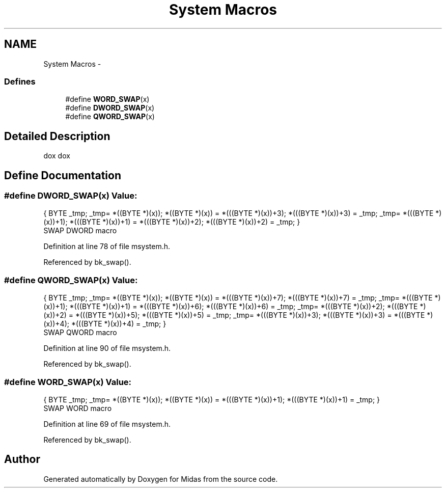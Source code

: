 .TH "System Macros" 3 "31 May 2012" "Version 2.3.0-0" "Midas" \" -*- nroff -*-
.ad l
.nh
.SH NAME
System Macros \- 
.SS "Defines"

.in +1c
.ti -1c
.RI "#define \fBWORD_SWAP\fP(x)"
.br
.ti -1c
.RI "#define \fBDWORD_SWAP\fP(x)"
.br
.ti -1c
.RI "#define \fBQWORD_SWAP\fP(x)"
.br
.in -1c
.SH "Detailed Description"
.PP 
dox dox 
.SH "Define Documentation"
.PP 
.SS "#define DWORD_SWAP(x)"\fBValue:\fP
.PP
.nf
{ BYTE _tmp;                              \
                       _tmp= *((BYTE *)(x));                    \
                       *((BYTE *)(x)) = *(((BYTE *)(x))+3);     \
                       *(((BYTE *)(x))+3) = _tmp;               \
                       _tmp= *(((BYTE *)(x))+1);                \
                       *(((BYTE *)(x))+1) = *(((BYTE *)(x))+2); \
                       *(((BYTE *)(x))+2) = _tmp; }
.fi
SWAP DWORD macro 
.PP
Definition at line 78 of file msystem.h.
.PP
Referenced by bk_swap().
.SS "#define QWORD_SWAP(x)"\fBValue:\fP
.PP
.nf
{ BYTE _tmp;                              \
                       _tmp= *((BYTE *)(x));                    \
                       *((BYTE *)(x)) = *(((BYTE *)(x))+7);     \
                       *(((BYTE *)(x))+7) = _tmp;               \
                       _tmp= *(((BYTE *)(x))+1);                \
                       *(((BYTE *)(x))+1) = *(((BYTE *)(x))+6); \
                       *(((BYTE *)(x))+6) = _tmp;               \
                       _tmp= *(((BYTE *)(x))+2);                \
                       *(((BYTE *)(x))+2) = *(((BYTE *)(x))+5); \
                       *(((BYTE *)(x))+5) = _tmp;               \
                       _tmp= *(((BYTE *)(x))+3);                \
                       *(((BYTE *)(x))+3) = *(((BYTE *)(x))+4); \
                       *(((BYTE *)(x))+4) = _tmp; }
.fi
SWAP QWORD macro 
.PP
Definition at line 90 of file msystem.h.
.PP
Referenced by bk_swap().
.SS "#define WORD_SWAP(x)"\fBValue:\fP
.PP
.nf
{ BYTE _tmp;                               \
                       _tmp= *((BYTE *)(x));                    \
                       *((BYTE *)(x)) = *(((BYTE *)(x))+1);     \
                       *(((BYTE *)(x))+1) = _tmp; }
.fi
SWAP WORD macro 
.PP
Definition at line 69 of file msystem.h.
.PP
Referenced by bk_swap().
.SH "Author"
.PP 
Generated automatically by Doxygen for Midas from the source code.
